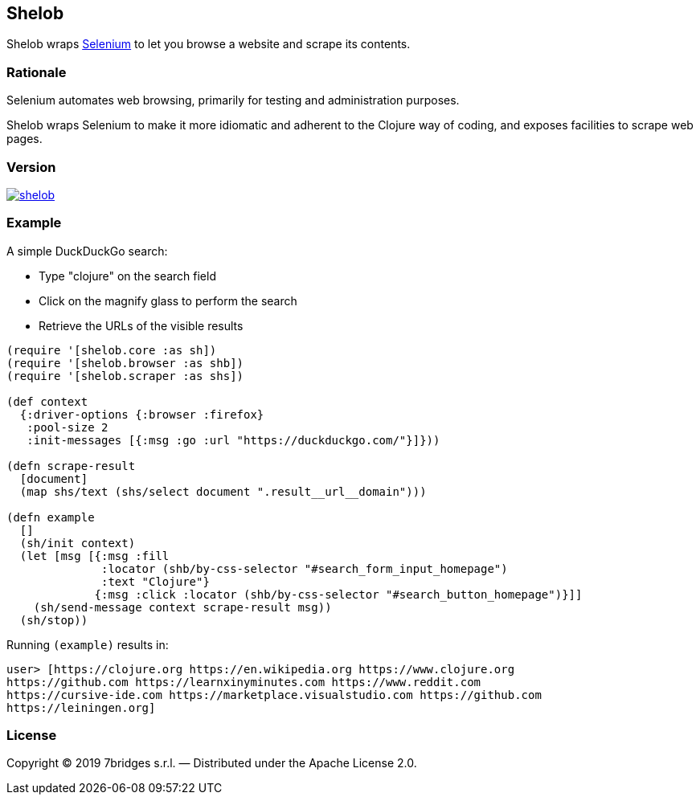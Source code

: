 Shelob
------

Shelob wraps https://www.seleniumhq.org/[Selenium] to let you browse a website
and scrape its contents.

Rationale
~~~~~~~~~

Selenium automates web browsing, primarily for testing and administration
purposes.

Shelob wraps Selenium to make it more idiomatic and adherent to the Clojure way
of coding, and exposes facilities to scrape web pages.

Version
~~~~~~~

image:https://img.shields.io/clojars/v/eu.7bridges/shelob.svg[link="https://clojars.org/eu.7bridges/shelob"]

Example
~~~~~~~

A simple DuckDuckGo search:

* Type "clojure" on the search field
* Click on the magnify glass to perform the search
* Retrieve the URLs of the visible results

[source,clojure]
----
(require '[shelob.core :as sh])
(require '[shelob.browser :as shb])
(require '[shelob.scraper :as shs])

(def context
  {:driver-options {:browser :firefox}
   :pool-size 2
   :init-messages [{:msg :go :url "https://duckduckgo.com/"}]}))

(defn scrape-result
  [document]
  (map shs/text (shs/select document ".result__url__domain")))

(defn example
  []
  (sh/init context)
  (let [msg [{:msg :fill
              :locator (shb/by-css-selector "#search_form_input_homepage")
              :text "Clojure"}
             {:msg :click :locator (shb/by-css-selector "#search_button_homepage")}]]
    (sh/send-message context scrape-result msg))
  (sh/stop))
----

Running `(example)` results in:

[source,clojure]
----
user> [https://clojure.org https://en.wikipedia.org https://www.clojure.org
https://github.com https://learnxinyminutes.com https://www.reddit.com
https://cursive-ide.com https://marketplace.visualstudio.com https://github.com
https://leiningen.org]
----

License
~~~~~~~

Copyright © 2019 7bridges s.r.l. — Distributed under the Apache License
2.0.

